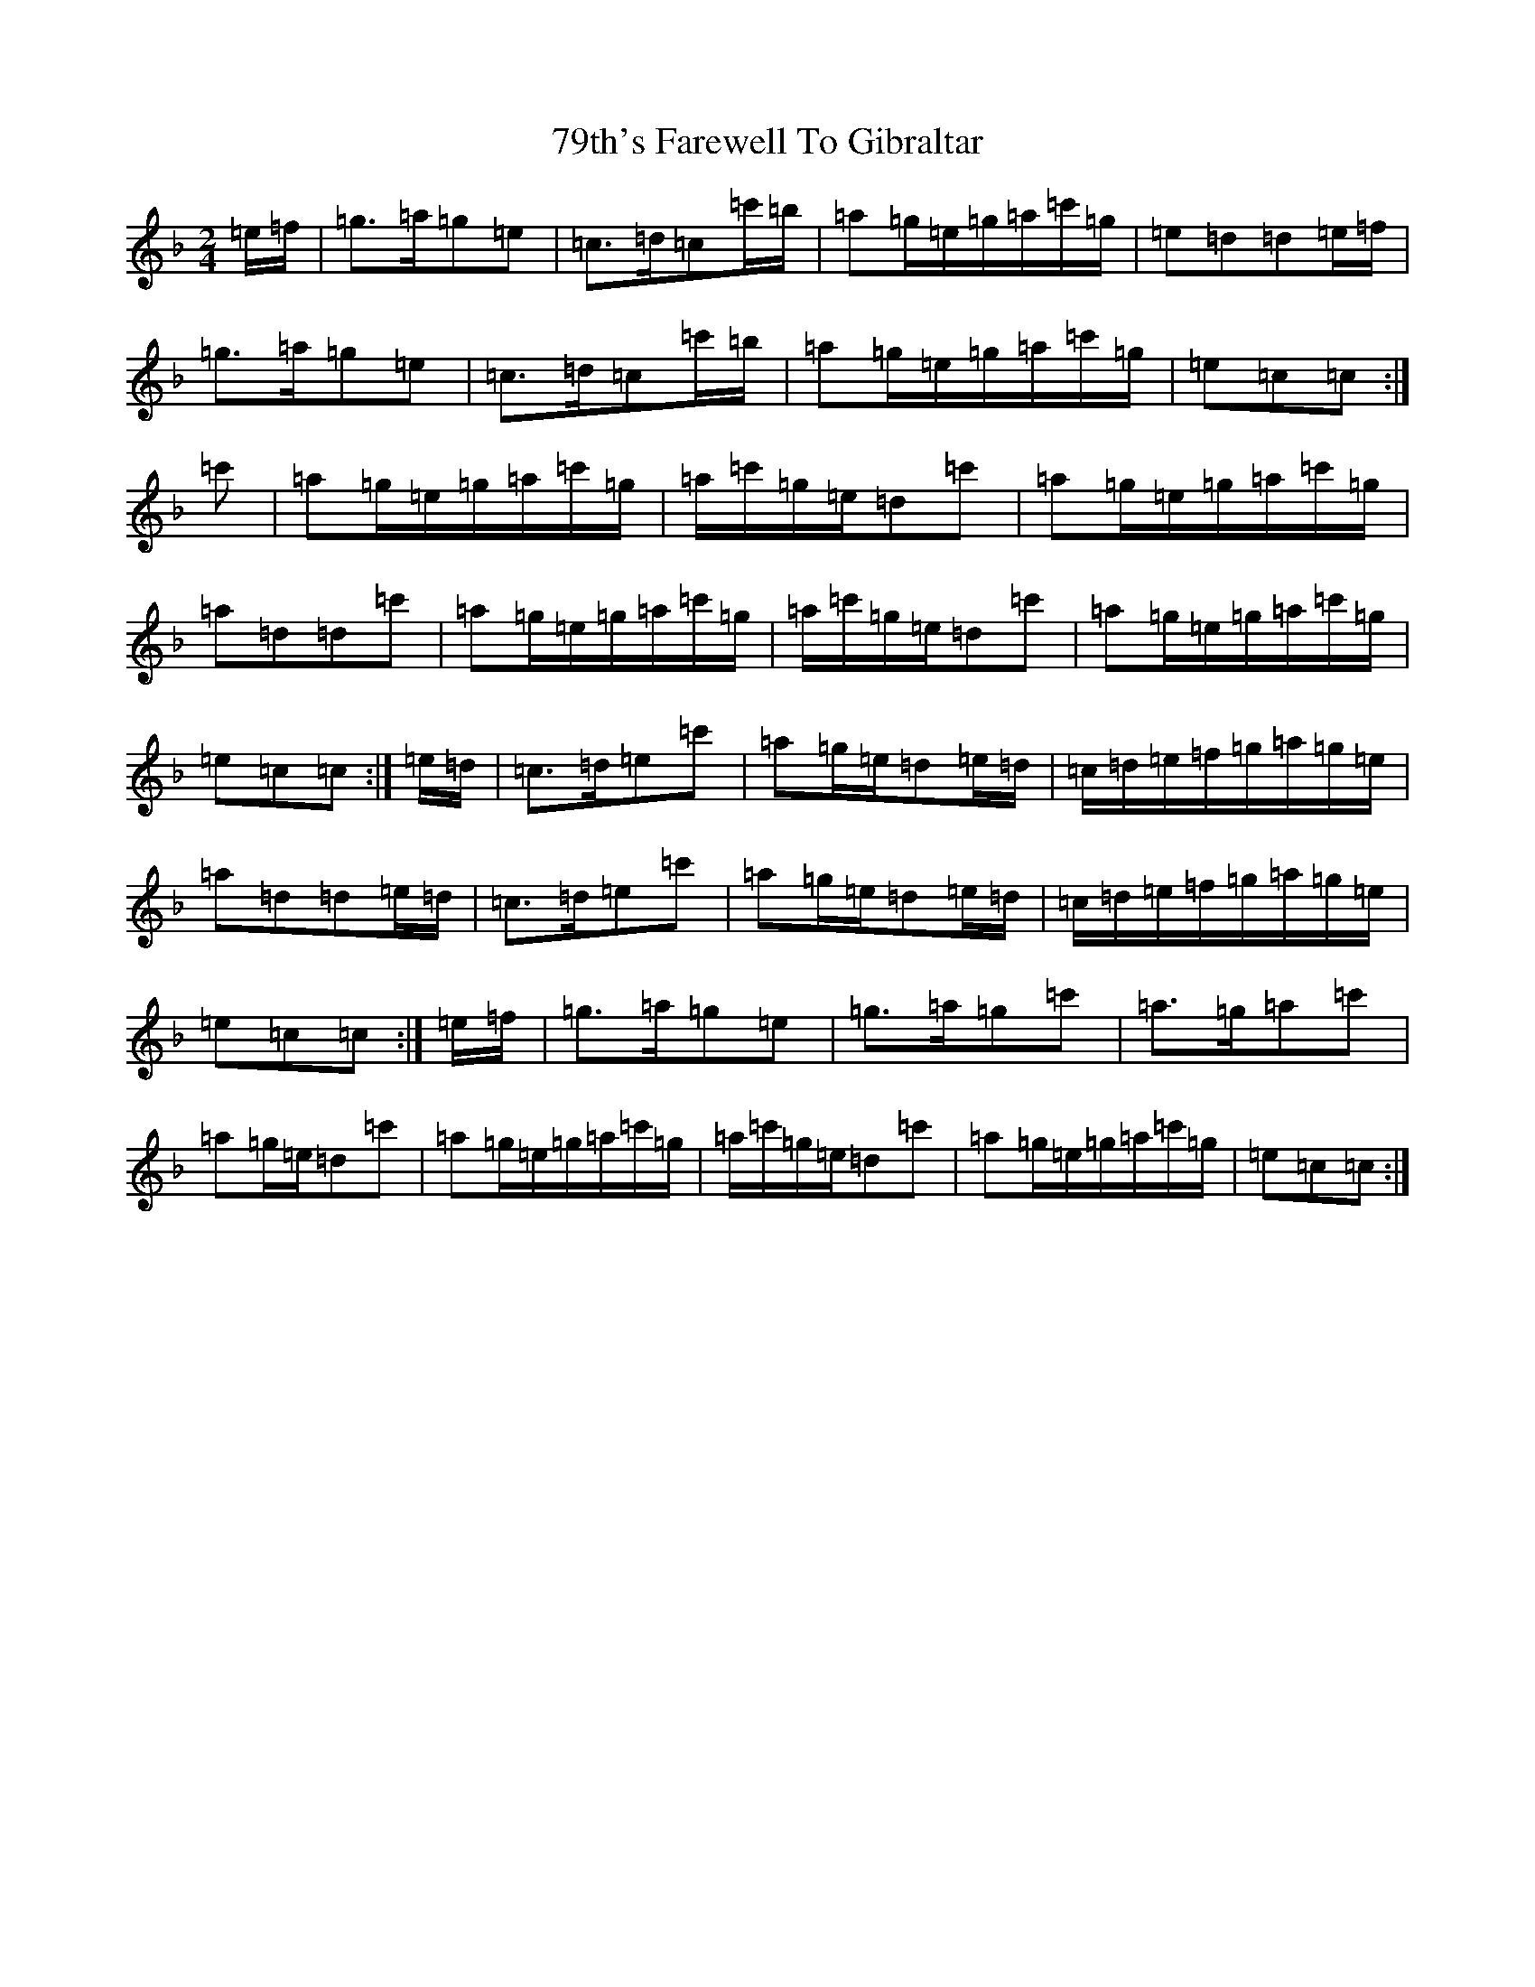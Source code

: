 X: 26
T: 79th's Farewell To Gibraltar
S: https://thesession.org/tunes/5318#setting5318
Z: A Mixolydian
R: polka
M:2/4
L:1/8
K: C Mixolydian
=e/2=f/2|=g>=a=g=e|=c>=d=c=c'/2=b/2|=a=g/2=e/2=g/2=a/2=c'/2=g/2|=e=d=d=e/2=f/2|=g>=a=g=e|=c>=d=c=c'/2=b/2|=a=g/2=e/2=g/2=a/2=c'/2=g/2|=e=c=c:|=c'|=a=g/2=e/2=g/2=a/2=c'/2=g/2|=a/2=c'/2=g/2=e/2=d=c'|=a=g/2=e/2=g/2=a/2=c'/2=g/2|=a=d=d=c'|=a=g/2=e/2=g/2=a/2=c'/2=g/2|=a/2=c'/2=g/2=e/2=d=c'|=a=g/2=e/2=g/2=a/2=c'/2=g/2|=e=c=c:|=e/2=d/2|=c>=d=e=c'|=a=g/2=e/2=d=e/2=d/2|=c/2=d/2=e/2=f/2=g/2=a/2=g/2=e/2|=a=d=d=e/2=d/2|=c>=d=e=c'|=a=g/2=e/2=d=e/2=d/2|=c/2=d/2=e/2=f/2=g/2=a/2=g/2=e/2|=e=c=c:|=e/2=f/2|=g>=a=g=e|=g>=a=g=c'|=a>=g=a=c'|=a=g/2=e/2=d=c'|=a=g/2=e/2=g/2=a/2=c'/2=g/2|=a/2=c'/2=g/2=e/2=d=c'|=a=g/2=e/2=g/2=a/2=c'/2=g/2|=e=c=c:|